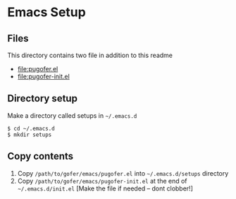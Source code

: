 * Emacs Setup
** Files
This directory contains two file in addition to this readme
- [[file:pugofer.el]]
- [[file:pugofer-init.el]]
** Directory setup
Make a directory called setups in =~/.emacs.d=
#+BEGIN_SRC shell
$ cd ~/.emacs.d
$ mkdir setups
#+END_SRC
** Copy contents
1. Copy =/path/to/gofer/emacs/pugofer.el= into =~/.emacs.d/setups= directory
2. Copy =/path/to/gofer/emacs/pugofer-init.el= at the end of =~/.emacs.d/init.el= [Make the file if needed -- dont clobber!]
